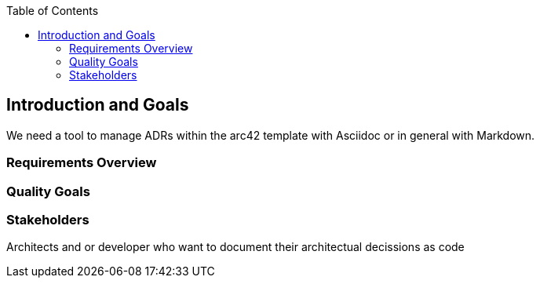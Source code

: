 :jbake-title: Introduction and Goals
:jbake-type: page_toc
:jbake-status: published
:jbake-menu: architecture
:jbake-order: 1
:filename: /chapters/01_introduction_and_goals.adoc
ifndef::imagesdir[:imagesdir: ../../images]

:toc:



[[section-introduction-and-goals]]
== Introduction and Goals
We need a tool to manage ADRs within the arc42 template with Asciidoc or in general with Markdown.


=== Requirements Overview



=== Quality Goals



=== Stakeholders
Architects and or developer who want to document their architectual decissions as code

